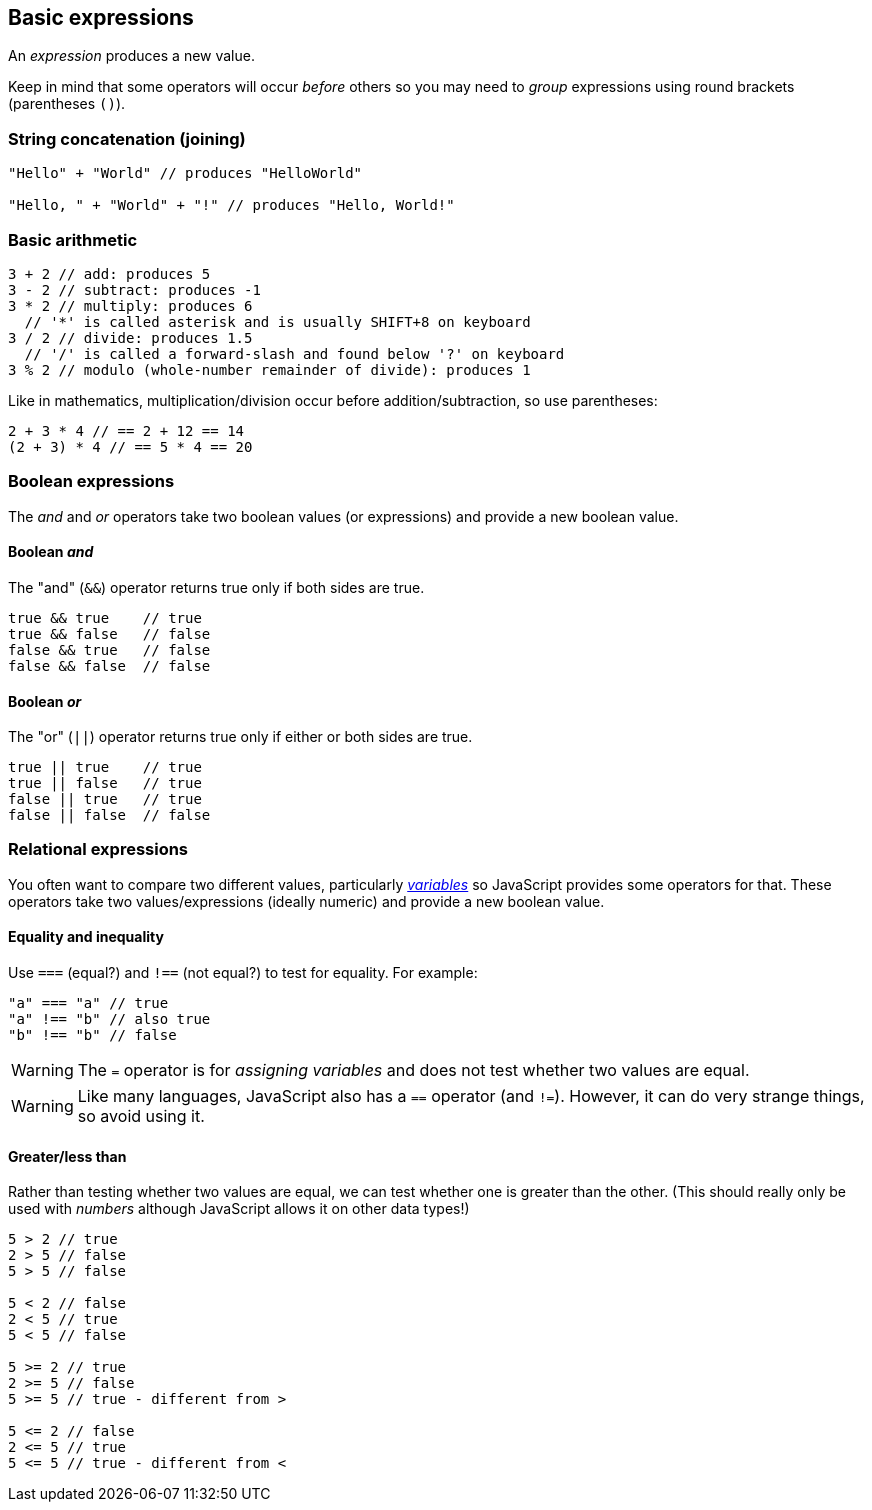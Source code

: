 == Basic expressions
An _expression_ produces a new value.

Keep in mind that some operators will occur _before_ others so you may need to _group_ expressions using round brackets (parentheses `()`).

=== String concatenation (joining)
[source,javascript]
----
"Hello" + "World" // produces "HelloWorld"

"Hello, " + "World" + "!" // produces "Hello, World!"
----

=== Basic arithmetic
[source,javascript]
----
3 + 2 // add: produces 5
3 - 2 // subtract: produces -1
3 * 2 // multiply: produces 6
  // '*' is called asterisk and is usually SHIFT+8 on keyboard
3 / 2 // divide: produces 1.5
  // '/' is called a forward-slash and found below '?' on keyboard
3 % 2 // modulo (whole-number remainder of divide): produces 1
----

Like in mathematics, multiplication/division occur before addition/subtraction, so use parentheses:

[source,javascript]
----
2 + 3 * 4 // == 2 + 12 == 14
(2 + 3) * 4 // == 5 * 4 == 20
----

=== Boolean expressions

The _and_ and _or_ operators take two boolean values (or expressions) and provide a new boolean value.

==== Boolean _and_
The "and" (`&&`) operator returns true only if both sides are true.

[source,javascript]
----
true && true    // true
true && false   // false
false && true   // false
false && false  // false
----

==== Boolean _or_
The "or" (`||`) operator returns true only if either or both sides are true.

[source,javascript]
----
true || true    // true
true || false   // true
false || true   // true
false || false  // false
----


=== Relational expressions

You often want to compare two different values, particularly _link:./variables.adoc[variables]_ so JavaScript provides some operators for that. These operators take two values/expressions (ideally numeric) and provide a new boolean value.

==== Equality and inequality

Use `===` (equal?) and `!==` (not equal?) to test for equality. For example:

[source,javascript]
----
"a" === "a" // true
"a" !== "b" // also true
"b" !== "b" // false
----

WARNING: The `=` operator is for _assigning variables_ and does not test whether two values are equal. 

WARNING: Like many languages, JavaScript also has a `==` operator (and `!=`). However, it can do very strange things, so avoid using it.


==== Greater/less than

Rather than testing whether two values are equal, we can test whether one is greater than the other. (This should really only be used with _numbers_ although JavaScript allows it on other data types!)

[source,javascript]
----
5 > 2 // true
2 > 5 // false
5 > 5 // false

5 < 2 // false
2 < 5 // true
5 < 5 // false

5 >= 2 // true
2 >= 5 // false
5 >= 5 // true - different from >

5 <= 2 // false
2 <= 5 // true
5 <= 5 // true - different from <
----